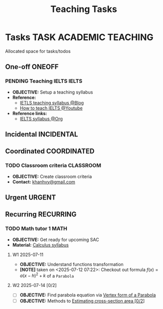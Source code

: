 #+TITLE: Teaching Tasks
#+DESCRIPTION: Add notebook description here
#+OPTIONS: ^:nil

* Tasks :TASK:ACADEMIC:TEACHING:
Allocated space for tasks/todos
** One-off :ONEOFF:
*** PENDING Teaching IELTS :IELTS:
:PROPERTIES:
:Effort:   30:00
:ID:       07a3cbb5-704c-4ced-9bd6-7911918ec01b
:END:
- *OBJECTIVE:* Setup a teaching syllabus
- *Reference:*
  - [[https://www.ieltsadvantage.com/ielts-syllabus/][IETLS teaching syllabus @Blog]]
  - [[https://www.youtube.com/playlist?list=PL-oYKB0D9-E20WQvE1PQviuqf_VdLdnd0][How to teach IELTS @Youtube]]
- *Reference links:*
  - [[id:237192a4-e192-438d-87ad-9e5df105a5c8][IELTS syllabus @Org]]
** Incidental :INCIDENTAL:
** Coordinated :COORDINATED:
*** TODO Classroom criteria :CLASSROOM:
DEADLINE: <2025-07-15 Tue 15:00>
- *OBJECTIVE:* Create classroom criteria
- *Contact:* [[mailto:khanhvy@gmail.com][khanhvy@gmail.com]]
** Urgent :URGENT:
** Recurring :RECURRING:
*** TODO Math tutor 1 :MATH:
SCHEDULED: <2025-07-11 Fri 16:00-17:30 ++1w> SCHEDULED: <2025-07-09 Wed 16:00-17:30 ++1w> SCHEDULED: <2025-07-14 Mon 16:00-17:30 ++1w>
:PROPERTIES:
:LAST_REPEAT: [2025-07-13 Sun 22:19]
:END:
:LOGBOOK:
- State "ABORTED"    from "TODO"       [2025-07-13 Sun 22:19]
- State "DOING"      from "PARTIAL"    [2025-07-12 Sat 06:34]
:END:
- *OBJECTIVE:* Get ready for upcoming SAC
- *Material:* [[id:898b2fbd-436f-44f8-b284-4c044f64c16a][Calculus syllabus]]
**** W1 2025-07-11
- *OBJECTIVE:* Understand functions transformation
- *[NOTE]* taken on <2025-07-12 07:22>:
  Checkout out formula $f(x) = a(x - h)^2 + k$ of a =Parabola=
**** W2 2025-07-14 [0/2]
- [ ] *OBJECTIVE:* Find parabola equation via [[id:c05472a1-eb44-4efc-8cfa-c8f384f2c511][Vertex form of a Parabola]] 
- [ ] *OBJECTIVE:* Methods to [[id:01ca62f7-0500-4790-9ba8-93aa13bd1a64][Estimating cross-section area [0/2]]]

